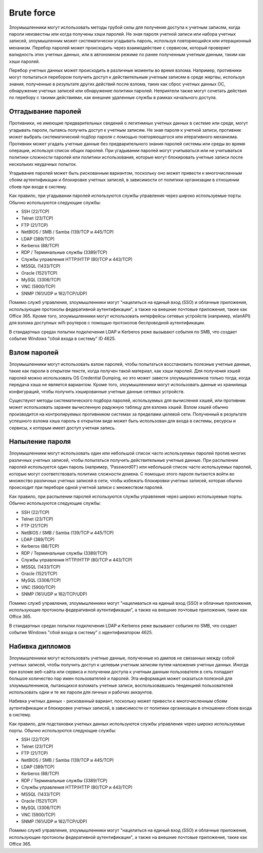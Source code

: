 



Brute force
=========================

Злоумышленники могут использовать методы грубой силы для получения доступа к учетным записям, когда пароли неизвестны или когда получены хэши паролей. Не зная пароля учетной записи или набора учетных записей, злоумышленник может систематически угадывать пароль, используя повторяющийся или итерационный механизм. Перебор паролей может происходить через взаимодействие с сервисом, который проверяет валидность этих учетных данных, или в автономном режиме по ранее полученным учетным данным, таким как хэши паролей.

Перебор учетных данных может происходить в различные моменты во время взлома. Например, противники могут попытаться перебором получить доступ к действительным учетным записям в среде жертвы, используя знания, полученные в результате других действий после взлома, таких как сброс учетных данных ОС, обнаружение учетных записей или обнаружение политики паролей. Неприятели также могут сочетать действия по перебору с такими действиями, как внешние удаленные службы в рамках начального доступа.



Отгадывание паролей
----------------------------------------------------------------------------

Противники, не имеющие предварительных сведений о легитимных учетных данных в системе или среде, могут угадывать пароли, пытаясь получить доступ к учетным записям. Не зная пароля к учетной записи, противник может выбрать систематический подбор пароля с помощью повторяющегося или итеративного механизма. Противник может угадать учетные данные без предварительного знания паролей системы или среды во время операции, используя список общих паролей. При угадывании паролей могут учитываться или не учитываться политики сложности паролей или политики использования, которые могут блокировать учетные записи после нескольких неудачных попыток.

Угадывание паролей может быть рискованным вариантом, поскольку оно может привести к многочисленным сбоям аутентификации и блокировке учетных записей, в зависимости от политики организации в отношении сбоев при входе в систему. 

Как правило, при угадывании паролей используются службы управления через широко используемые порты. Обычно используются следующие службы:

- SSH (22/TCP)
- Telnet (23/TCP)
- FTP (21/TCP)
- NetBIOS / SMB / Samba (139/TCP и 445/TCP)
- LDAP (389/TCP)
- Kerberos (88/TCP)
- RDP / Терминальные службы (3389/TCP)
- Службы управления HTTP/HTTP (80/TCP и 443/TCP)
- MSSQL (1433/TCP)
- Oracle (1521/TCP)
- MySQL (3306/TCP)
- VNC (5900/TCP)
- SNMP (161/UDP и 162/TCP/UDP)

Помимо служб управления, злоумышленники могут "нацелиться на единый вход (SSO) и облачные приложения, использующие протоколы федеративной аутентификации", а также на внешние почтовые приложения, такие как Office 365. Кроме того, злоумышленники могут использовать интерфейсы сетевых устройств (например, wlanAPI) для взлома доступных wifi-роутеров с помощью протоколов беспроводной аутентификации.

В стандартных средах попытки подключения LDAP и Kerberos реже вызывают события по SMB, что создает событие Windows "сбой входа в систему" ID 4625.




Взлом паролей
----------------------------------------------------------------------------

Злоумышленники могут использовать взлом паролей, чтобы попытаться восстановить полезные учетные данные, такие как пароли в открытом тексте, когда получен такой материал, как хэши паролей. Для получения хэшей паролей можно использовать OS Credential Dumping, но это может завести злоумышленников только тогда, когда передача хэша не является вариантом. Кроме того, злоумышленники могут использовать данные из хранилища конфигураций, чтобы получить хэшированные учетные данные сетевых устройств.

Существуют методы систематического подбора паролей, используемых для вычисления хэшей, или противник может использовать заранее вычисленную радужную таблицу для взлома хэшей. Взлом хэшей обычно производится на контролируемых противником системах за пределами целевой сети. Полученный в результате успешного взлома хэша пароль в открытом виде может быть использован для входа в системы, ресурсы и сервисы, к которым имеет доступ учетная запись.






Напыление пароля
----------------------------------------------------------------------------

Злоумышленники могут использовать один или небольшой список часто используемых паролей против многих различных учетных записей, чтобы попытаться получить действительные учетные данные. При распылении паролей используется один пароль (например, 'Password01') или небольшой список часто используемых паролей, которые могут соответствовать политике сложности домена. С помощью этого пароля пытаются войти во множество различных учетных записей в сети, чтобы избежать блокировки учетных записей, которая обычно происходит при переборе одной учетной записи с множеством паролей. 

Как правило, при распылении паролей используются службы управления через широко используемые порты. Обычно используются следующие службы:

- SSH (22/TCP)
- Telnet (23/TCP)
- FTP (21/TCP)
- NetBIOS / SMB / Samba (139/TCP и 445/TCP)
- LDAP (389/TCP)
- Kerberos (88/TCP)
- RDP / Терминальные службы (3389/TCP)
- Службы управления HTTP/HTTP (80/TCP и 443/TCP)
- MSSQL (1433/TCP)
- Oracle (1521/TCP)
- MySQL (3306/TCP)
- VNC (5900/TCP)
- SNMP (161/UDP и 162/TCP/UDP)

Помимо служб управления, злоумышленники могут "нацеливаться на единый вход (SSO) и облачные приложения, использующие протоколы федеративной аутентификации", а также на внешние почтовые приложения, такие как Office 365.

В стандартных средах попытки подключения LDAP и Kerberos реже вызывают события по SMB, что создает событие Windows "сбой входа в систему" с идентификатором 4625.


Набивка дипломов
----------------------------------------------------------------------------

Злоумышленники могут использовать учетные данные, полученные из дампов не связанных между собой учетных записей, чтобы получить доступ к целевым учетным записям путем наложения учетных данных. Иногда при взломе веб-сайта или сервиса и получении доступа к учетным данным пользователя в сеть попадает большое количество пар имен пользователей и паролей. Эта информация может оказаться полезной для злоумышленников, пытающихся взломать учетные записи, воспользовавшись тенденцией пользователей использовать одни и те же пароли для личных и рабочих аккаунтов.

Набивка учетных данных - рискованный вариант, поскольку может привести к многочисленным сбоям аутентификации и блокировке учетных записей, в зависимости от политики организации в отношении сбоев входа в систему.

Как правило, для подстановки учетных данных используются службы управления через широко используемые порты. Обычно используются следующие службы:

- SSH (22/TCP)
- Telnet (23/TCP)
- FTP (21/TCP)
- NetBIOS / SMB / Samba (139/TCP и 445/TCP)
- LDAP (389/TCP)
- Kerberos (88/TCP)
- RDP / Терминальные службы (3389/TCP)
- Службы управления HTTP/HTTP (80/TCP и 443/TCP)
- MSSQL (1433/TCP)
- Oracle (1521/TCP)
- MySQL (3306/TCP)
- VNC (5900/TCP)
- SNMP (161/UDP и 162/TCP/UDP)

Помимо служб управления, злоумышленники могут "нацелиться на единый вход (SSO) и облачные приложения, использующие протоколы федеративной аутентификации", а также на внешние почтовые приложения, такие как Office 365.